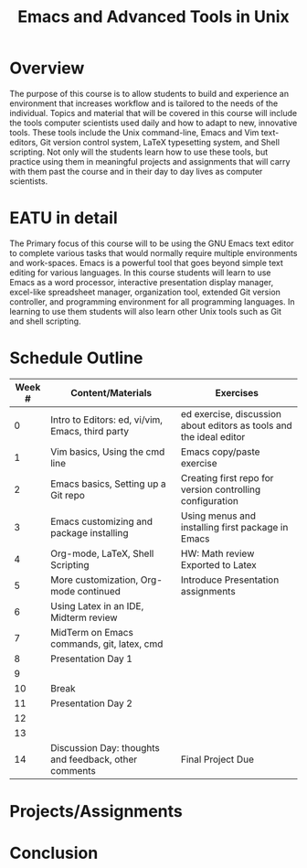 #+title: Emacs and Advanced Tools in Unix
* Traditional Proposal						   :noexport:
+ Overview
+ Introduction
+ Research
+ Recommendation
+ Conclusion 

* Overview
The purpose of this course is to allow students to build and experience an
environment that increases workflow and is tailored to the needs of the
individual. Topics and material that will be covered in this course will include
the tools computer scientists used daily and how to adapt to new,
innovative tools. These tools include the Unix command-line, Emacs and Vim
text-editors, Git version control system, LaTeX typesetting system, and Shell
scripting. Not only will the students learn how to use these tools, but practice
using them in meaningful projects and assignments that will carry with them past
the course and in their day to day lives as computer scientists.
* EATU in detail
The Primary focus of this course will to be using the GNU Emacs text editor to
complete various tasks that would normally require multiple environments and
work-spaces. Emacs is a powerful tool that goes beyond simple text editing for
various languages. In this course students will learn to use Emacs as a word
processor, interactive presentation display manager, excel-like spreadsheet
manager, organization tool, extended Git version controller, and programming
environment for all programming languages. In learning to use them students will
also learn other Unix tools such as Git and shell scripting.
* Schedule Outline
| Week # | Content/Materials                                     | Exercises                                                           |
|--------+-------------------------------------------------------+---------------------------------------------------------------------|
|      0 | Intro to Editors: ed, vi/vim, Emacs, third party      | ed exercise, discussion about editors as tools and the ideal editor |
|      1 | Vim basics, Using the cmd line                        | Emacs copy/paste exercise                                           |
|      2 | Emacs basics, Setting up a Git repo                   | Creating first repo for version controlling configuration           |
|      3 | Emacs customizing and package installing              | Using menus and installing first package in Emacs                   |
|      4 | Org-mode, LaTeX, Shell Scripting                      | HW: Math review Exported to Latex                                   |
|      5 | More customization, Org-mode continued                | Introduce Presentation assignments                                  |
|      6 | Using Latex in an IDE, Midterm review                 |                                                                     |
|      7 | MidTerm on Emacs commands, git, latex, cmd            |                                                                     |
|      8 | Presentation Day 1                                    |                                                                     |
|      9 |                                                       |                                                                     |
|     10 | Break                                                 |                                                                     |
|     11 | Presentation Day 2                                    |                                                                     |
|     12 |                                                       |                                                                     |
|     13 |                                                       |                                                                     |
|     14 | Discussion Day: thoughts and feedback, other comments | Final Project Due                                                   |
* Projects/Assignments
* Conclusion
